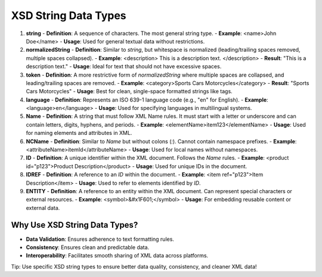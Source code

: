 XSD String Data Types
======================

1. **string**  
   - **Definition**: A sequence of characters. The most general string type.
   - **Example**: <name>John Doe</name>
   - **Usage**: Used for general textual data without restrictions.

2. **normalizedString**  
   - **Definition**: Similar to `string`, but whitespace is normalized (leading/trailing spaces removed, multiple spaces collapsed).
   - **Example**: <description>  This is a   description   text.  </description> 
   - **Result**: "This is a description text."
   - **Usage**: Ideal for text that should not have excessive spaces.

3. **token**  
   - **Definition**: A more restrictive form of `normalizedString` where multiple spaces are collapsed, and leading/trailing spaces are removed.
   - **Example**: <category>Sports  Cars  Motorcycles</category> 
   - **Result**: "Sports Cars Motorcycles"
   - **Usage**: Best for clean, single-space formatted strings like tags.

4. **language**  
   - **Definition**: Represents an ISO 639-1 language code (e.g., "en" for English).
   - **Example**: <language>en</language>
   - **Usage**: Used for specifying languages in multilingual systems.

5. **Name**  
   - **Definition**: A string that must follow XML Name rules. It must start with a letter or underscore and can contain letters, digits, hyphens, and periods.
   - **Example**: <elementName>item123</elementName>
   - **Usage**: Used for naming elements and attributes in XML.

6. **NCName**  
   - **Definition**: Similar to `Name` but without colons (`:`). Cannot contain namespace prefixes.
   - **Example**: <attributeName>itemId</attributeName>
   - **Usage**: Used for local names without namespaces.

7. **ID**  
   - **Definition**: A unique identifier within the XML document. Follows the `Name` rules.
   - **Example**: <product id="p123">Product Description</product>
   - **Usage**: Used for unique IDs in the document.

8. **IDREF**  
   - **Definition**: A reference to an `ID` within the document.
   - **Example**: <item ref="p123">Item Description</item>
   - **Usage**: Used to refer to elements identified by `ID`.

9. **ENTITY**  
   - **Definition**: A reference to an entity within the XML document. Can represent special characters or external resources.
   - **Example**: <symbol>&#x1F601;</symbol>
   - **Usage**: For embedding reusable content or external data.

Why Use XSD String Data Types?
--------------------------------
- **Data Validation**: Ensures adherence to text formatting rules.
- **Consistency**: Ensures clean and predictable data.
- **Interoperability**: Facilitates smooth sharing of XML data across platforms.

Tip: Use specific XSD string types to ensure better data quality, consistency, and cleaner XML data!
